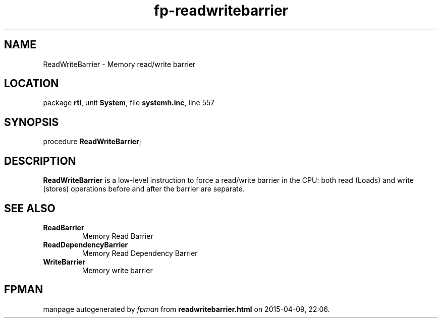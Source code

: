 .\" file autogenerated by fpman
.TH "fp-readwritebarrier" 3 "2014-03-14" "fpman" "Free Pascal Programmer's Manual"
.SH NAME
ReadWriteBarrier - Memory read/write barrier
.SH LOCATION
package \fBrtl\fR, unit \fBSystem\fR, file \fBsystemh.inc\fR, line 557
.SH SYNOPSIS
procedure \fBReadWriteBarrier\fR;
.SH DESCRIPTION
\fBReadWriteBarrier\fR is a low-level instruction to force a read/write barrier in the CPU: both read (Loads) and write (stores) operations before and after the barrier are separate.


.SH SEE ALSO
.TP
.B ReadBarrier
Memory Read Barrier
.TP
.B ReadDependencyBarrier
Memory Read Dependency Barrier
.TP
.B WriteBarrier
Memory write barrier

.SH FPMAN
manpage autogenerated by \fIfpman\fR from \fBreadwritebarrier.html\fR on 2015-04-09, 22:06.

